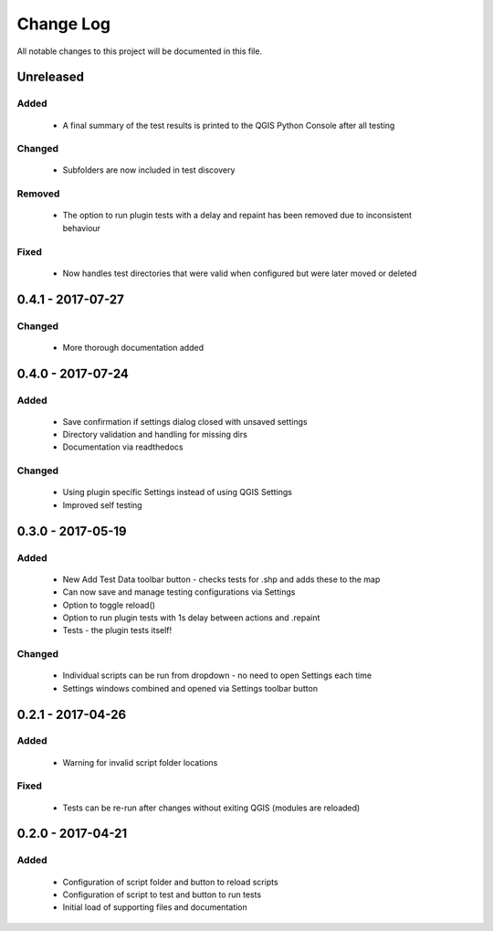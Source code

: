 ==========
Change Log
==========

All notable changes to this project will be documented in this file.

Unreleased
==========

Added
-----

 * A final summary of the test results is printed to the QGIS Python Console after all testing

Changed
-------

 * Subfolders are now included in test discovery

Removed
-------

 * The option to run plugin tests with a delay and repaint has been removed due to inconsistent behaviour

Fixed
-----

 * Now handles test directories that were valid when configured but were later moved or deleted

0.4.1 - 2017-07-27
==================

Changed
-------

 * More thorough documentation added

0.4.0 - 2017-07-24
==================

Added
-----

 * Save confirmation if settings dialog closed with unsaved settings
 * Directory validation and handling for missing dirs
 * Documentation via readthedocs

Changed
-------

 * Using plugin specific Settings instead of using QGIS Settings
 * Improved self testing

0.3.0 - 2017-05-19
==================

Added
-----

 * New Add Test Data toolbar button - checks tests for .shp and adds these to the map
 * Can now save and manage testing configurations via Settings
 * Option to toggle reload()
 * Option to run plugin tests with 1s delay between actions and .repaint
 * Tests - the plugin tests itself!

Changed
-------

 * Individual scripts can be run from dropdown - no need to open Settings each time
 * Settings windows combined and opened via Settings toolbar button

0.2.1 - 2017-04-26
===================

Added
-----

 * Warning for invalid script folder locations

Fixed
-----

 * Tests can be re-run after changes without exiting QGIS (modules are reloaded)

0.2.0 - 2017-04-21
===================

Added
-----

 * Configuration of script folder and button to reload scripts
 * Configuration of script to test and button to run tests
 * Initial load of supporting files and documentation
